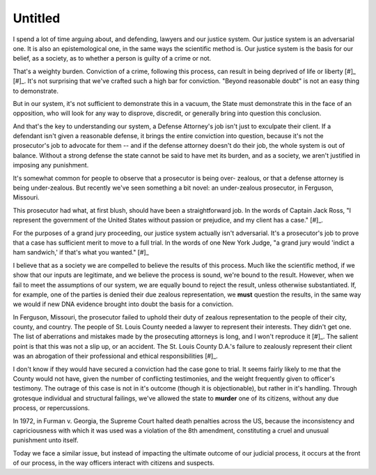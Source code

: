 Untitled
========

I spend a lot of time arguing about, and defending, lawyers and our justice
system. Our justice system is an adversarial one. It is also an epistemological
one, in the same ways the scientific method is. Our justice system is the basis
for our belief, as a society, as to whether a person is guilty of a crime or
not.

That's a weighty burden. Conviction of a crime, following this process, can
result in being deprived of life or liberty [#]_ [#]_. It's not surprising that
we've crafted such a high bar for conviction. "Beyond reasonable doubt" is not
an easy thing to demonstrate.

But in our system, it's not sufficient to demonstrate this in a vacuum, the
State must demonstrate this in the face of an opposition, who will look for any
way to disprove, discredit, or generally bring into question this conclusion.

And that's the key to understanding our system, a Defense Attorney's job isn't
just to exculpate their client. If a defendant isn't given a reasonable
defense, it brings the entire conviction into question, because it's not the
prosecutor's job to advocate for them -- and if the defense attorney doesn't do
their job, the whole system is out of balance. Without a strong defense the
state cannot be said to have met its burden, and as a society, we aren't
justified in imposing any punishment.

It's somewhat common for people to observe that a prosecutor is being over-
zealous, or that a defense attorney is being under-zealous. But recently we've
seen something a bit novel: an under-zealous prosecutor, in Ferguson, Missouri.

This prosecutor had what, at first blush, should have been a straightforward
job. In the words of Captain Jack Ross, "I represent the government of the
United States without passion or prejudice, and my client has a case." [#]_.

For the purposes of a grand jury proceeding, our justice system actually isn't
adversarial. It's a prosecutor's job to prove that a case has sufficient merit
to move to a full trial. In the words of one New York Judge, "a grand jury
would 'indict a ham sandwich,' if that's what you wanted." [#]_

I believe that as a society we are compelled to believe the results of this
process. Much like the scientific method, if we show that our inputs are
legitimate, and we believe the process is sound, we're bound to the result.
However, when we fail to meet the assumptions of our system, we are equally
bound to reject the result, unless otherwise substantiated. If, for example,
one of the parties is denied their due zealous representation, we **must**
question the results, in the same way we would if new DNA evidence brought into
doubt the basis for a conviction.

In Ferguson, Missouri, the prosecutor failed to uphold their duty of zealous
representation to the people of their city, county, and country. The people of
St. Louis County needed a lawyer to represent their interests. They didn't get
one. The list of aberrations and mistakes made by the prosecuting attorneys is
long, and I won't reproduce it [#]_. The salient point is that this was not a
slip up, or an accident. The St. Louis County D.A.'s failure to zealously
represent their client was an abrogation of their professional and ethical
responsibilities [#]_.

I don't know if they would have secured a conviction had the case gone to
trial. It seems fairly likely to me that the County would not have, given the
number of conflicting testimonies, and the weight frequently given to officer's
testimony. The outrage of this case is not in it's outcome (though it is
objectionable), but rather in it's handling. Through grotesque individual and
structural failings, we've allowed the state to **murder** one of its citizens,
without any due process, or repercussions.

In 1972, in Furman v. Georgia, the Supreme Court halted death penalties across
the US, because the inconsistency and capriciousness with which it was used was
a violation of the 8th amendment, constituting a cruel and unusual punishment
unto itself.

Today we face a similar issue, but instead of impacting the ultimate outcome of
our judicial process, it occurs at the front of our process, in the way
officers interact with citizens and suspects.

.. [#]: https://en.wikipedia.org/wiki/Fifth_Amendment_to_the_United_States_Constitution#Text
.. [#]: https://en.wikipedia.org/wiki/Fourteenth_Amendment_to_the_United_States_Constitution#Text
.. [#]: http://www.imdb.com/character/ch0007464/quotes
.. [#]: https://en.wikipedia.org/wiki/Sol_Wachtler#Career
.. [#]: https://en.wikipedia.org/wiki/Shooting_of_Michael_Brown#Grand_jury_hearing
.. [#]: http://www.americanbar.org/groups/professional_responsibility/publications/model_rules_of_professional_conduct/model_rules_of_professional_conduct_preamble_scope.html
